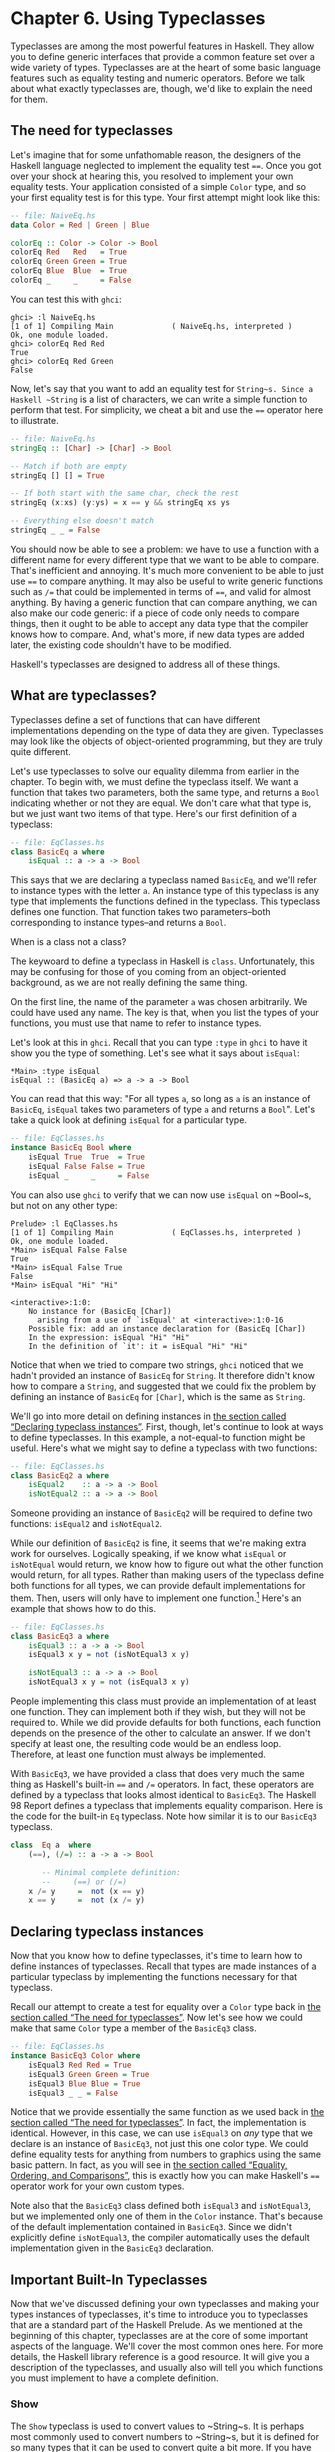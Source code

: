 * Chapter 6. Using Typeclasses

Typeclasses are among the most powerful features in Haskell.
They allow you to define generic interfaces that provide a common
feature set over a wide variety of types. Typeclasses are at the heart
of some basic language features such as equality testing and numeric
operators. Before we talk about what exactly typeclasses are, though,
we'd like to explain the need for them.

** The need for typeclasses

Let's imagine that for some unfathomable reason, the designers
of the Haskell language neglected to implement the equality test ~==~.
Once you got over your shock at hearing this, you resolved to implement
your own equality tests. Your application consisted of a simple ~Color~
type, and so your first equality test is for this type. Your first
attempt might look like this:

#+BEGIN_SRC haskell
-- file: NaiveEq.hs
data Color = Red | Green | Blue

colorEq :: Color -> Color -> Bool
colorEq Red   Red   = True
colorEq Green Green = True
colorEq Blue  Blue  = True
colorEq _     _     = False
#+END_SRC

You can test this with ~ghci~:

#+BEGIN_SRC screen
ghci> :l NaiveEq.hs
[1 of 1] Compiling Main             ( NaiveEq.hs, interpreted )
Ok, one module loaded.
ghci> colorEq Red Red
True
ghci> colorEq Red Green
False
#+END_SRC

Now, let's say that you want to add an equality test for
~String~s. Since a Haskell ~String~ is a list of characters, we can
write a simple function to perform that test. For simplicity, we cheat a
bit and use the ~==~ operator here to illustrate.

#+BEGIN_SRC haskell
-- file: NaiveEq.hs
stringEq :: [Char] -> [Char] -> Bool

-- Match if both are empty
stringEq [] [] = True

-- If both start with the same char, check the rest
stringEq (x:xs) (y:ys) = x == y && stringEq xs ys

-- Everything else doesn't match
stringEq _ _ = False
#+END_SRC

You should now be able to see a problem: we have to use a
function with a different name for every different type that we want to
be able to compare. That's inefficient and annoying. It's much more
convenient to be able to just use ~==~ to compare anything. It may also
be useful to write generic functions such as ~/=~ that could be
implemented in terms of ~==~, and valid for almost anything. By having a
generic function that can compare anything, we can also make our code
generic: if a piece of code only needs to compare things, then it ought
to be able to accept any data type that the compiler knows how to
compare. And, what's more, if new data types are added later, the
existing code shouldn't have to be modified.

Haskell's typeclasses are designed to address all of these things.

** What are typeclasses?

Typeclasses define a set of functions that can have different
implementations depending on the type of data they are given.
Typeclasses may look like the objects of object-oriented programming,
but they are truly quite different.

Let's use typeclasses to solve our equality dilemma from
earlier in the chapter. To begin with, we must define the typeclass
itself. We want a function that takes two parameters, both the same
type, and returns a ~Bool~ indicating whether or not they are equal. We
don't care what that type is, but we just want two items of that type.
Here's our first definition of a typeclass:

#+BEGIN_SRC haskell
-- file: EqClasses.hs
class BasicEq a where
    isEqual :: a -> a -> Bool
#+END_SRC

This says that we are declaring a typeclass named ~BasicEq~,
and we'll refer to instance types with the letter ~a~. An instance type
of this typeclass is any type that implements the functions defined in
the typeclass. This typeclass defines one function. That function takes
two parameters–both corresponding to instance types–and returns a
~Bool~.

#+BEGIN_NOTE
When is a class not a class?

The keywoard to define a typeclass in Haskell is ~class~.
Unfortunately, this may be confusing for those of you coming from an
object-oriented background, as we are not really defining the same
thing.
#+END_NOTE

On the first line, the name of the parameter ~a~ was chosen
arbitrarily. We could have used any name. The key is that, when you list
the types of your functions, you must use that name to refer to instance
types.

Let's look at this in ~ghci~. Recall that you can type ~:type~
in ~ghci~ to have it show you the type of something. Let's see what it
says about ~isEqual~:

#+BEGIN_SRC screen
*Main> :type isEqual
isEqual :: (BasicEq a) => a -> a -> Bool
#+END_SRC

You can read that this way: "For all types ~a~, so long as ~a~
is an instance of ~BasicEq~, ~isEqual~ takes two parameters of type ~a~
and returns a ~Bool~". Let's take a quick look at defining ~isEqual~ for
a particular type.

#+BEGIN_SRC haskell
-- file: EqClasses.hs
instance BasicEq Bool where
    isEqual True  True  = True
    isEqual False False = True
    isEqual _     _     = False
#+END_SRC

You can also use ~ghci~ to verify that we can now use ~isEqual~
on ~Bool~s, but not on any other type:

#+BEGIN_SRC screen
Prelude> :l EqClasses.hs
[1 of 1] Compiling Main             ( EqClasses.hs, interpreted )
Ok, one module loaded.
*Main> isEqual False False
True
*Main> isEqual False True
False
*Main> isEqual "Hi" "Hi"

<interactive>:1:0:
    No instance for (BasicEq [Char])
      arising from a use of `isEqual' at <interactive>:1:0-16
    Possible fix: add an instance declaration for (BasicEq [Char])
    In the expression: isEqual "Hi" "Hi"
    In the definition of `it': it = isEqual "Hi" "Hi"
#+END_SRC

Notice that when we tried to compare two strings, ~ghci~
noticed that we hadn't provided an instance of ~BasicEq~ for ~String~.
It therefore didn't know how to compare a ~String~, and suggested that
we could fix the problem by defining an instance of ~BasicEq~ for
~[Char]~, which is the same as ~String~.

We'll go into more detail on defining instances in
[[file:using-typeclasses.html#typeclasses.instances][the section called
“Declaring typeclass instances”]]. First, though, let's continue to look
at ways to define typeclasses. In this example, a not-equal-to function
might be useful. Here's what we might say to define a typeclass with two
functions:

#+BEGIN_SRC haskell
-- file: EqClasses.hs
class BasicEq2 a where
    isEqual2    :: a -> a -> Bool
    isNotEqual2 :: a -> a -> Bool
#+END_SRC

Someone providing an instance of ~BasicEq2~ will be required to
define two functions: ~isEqual2~ and ~isNotEqual2~.

While our definition of ~BasicEq2~ is fine, it seems that we're
making extra work for ourselves. Logically speaking, if we know what
~isEqual~ or ~isNotEqual~ would return, we know how to figure out what
the other function would return, for all types. Rather than making users
of the typeclass define both functions for all types, we can provide
default implementations for them. Then, users will only have to
implement one function.[fn:1] Here's an example that shows how to do this.

#+BEGIN_SRC haskell
-- file: EqClasses.hs
class BasicEq3 a where
    isEqual3 :: a -> a -> Bool
    isEqual3 x y = not (isNotEqual3 x y)

    isNotEqual3 :: a -> a -> Bool
    isNotEqual3 x y = not (isEqual3 x y)
#+END_SRC

People implementing this class must provide an implementation
of at least one function. They can implement both if they wish, but they
will not be required to. While we did provide defaults for both
functions, each function depends on the presence of the other to
calculate an answer. If we don't specify at least one, the resulting
code would be an endless loop. Therefore, at least one function must
always be implemented.

With ~BasicEq3~, we have provided a class that does very much
the same thing as Haskell's built-in ~==~ and ~/=~ operators. In fact,
these operators are defined by a typeclass that looks almost identical
to ~BasicEq3~. The Haskell 98 Report defines a typeclass that implements
equality comparison. Here is the code for the built-in ~Eq~ typeclass.
Note how similar it is to our ~BasicEq3~ typeclass.

#+BEGIN_SRC haskell
class  Eq a  where
    (==), (/=) :: a -> a -> Bool

       -- Minimal complete definition:
       --     (==) or (/=)
    x /= y     =  not (x == y)
    x == y     =  not (x /= y)
#+END_SRC

** Declaring typeclass instances

Now that you know how to define typeclasses, it's time to learn
how to define instances of typeclasses. Recall that types are made
instances of a particular typeclass by implementing the functions
necessary for that typeclass.

Recall our attempt to create a test for equality over a ~Color~
type back in [[file:using-typeclasses.html#typeclasses.need][the section
called “The need for typeclasses”]]. Now let's see how we could make
that same ~Color~ type a member of the ~BasicEq3~ class.

#+BEGIN_SRC haskell
-- file: EqClasses.hs
instance BasicEq3 Color where
    isEqual3 Red Red = True
    isEqual3 Green Green = True
    isEqual3 Blue Blue = True
    isEqual3 _ _ = False
#+END_SRC

Notice that we provide essentially the same function as we used
back in [[file:using-typeclasses.html#typeclasses.need][the section
called “The need for typeclasses”]]. In fact, the implementation is
identical. However, in this case, we can use ~isEqual3~ on /any/ type
that we declare is an instance of ~BasicEq3~, not just this one color
type. We could define equality tests for anything from numbers to
graphics using the same basic pattern. In fact, as you will see in
[[file:using-typeclasses.html#typeclasses.wellknown.equality][the
section called “Equality, Ordering, and Comparisons”]], this is exactly
how you can make Haskell's ~==~ operator work for your own custom types.

Note also that the ~BasicEq3~ class defined both ~isEqual3~ and
~isNotEqual3~, but we implemented only one of them in the ~Color~
instance. That's because of the default implementation contained in
~BasicEq3~. Since we didn't explicitly define ~isNotEqual3~, the
compiler automatically uses the default implementation given in the
~BasicEq3~ declaration.

** Important Built-In Typeclasses

Now that we've discussed defining your own typeclasses and
making your types instances of typeclasses, it's time to introduce you
to typeclasses that are a standard part of the Haskell Prelude. As we
mentioned at the beginning of this chapter, typeclasses are at the core
of some important aspects of the language. We'll cover the most common
ones here. For more details, the Haskell library reference is a good
resource. It will give you a description of the typeclasses, and usually
also will tell you which functions you must implement to have a complete
definition.

*** Show

The ~Show~ typeclass is used to convert values to ~String~s. It
is perhaps most commonly used to convert numbers to ~String~s, but it is
defined for so many types that it can be used to convert quite a bit
more. If you have defined your own types, making them instances of
~Show~ will make it easy to display them in ~ghci~ or print them out in
programs.

The most important function of ~Show~ is ~show~. It takes one
argument: the data to convert. It returns a ~String~ representing that
data. ~ghci~ reports the type of ~show~ like this:


#+BEGIN_SRC screen
ghci> :type show
show :: (Show a) => a -> String
#+END_SRC

Let's look at some examples of converting values to strings:

#+BEGIN_SRC screen
ghci> show 1
"1"
ghci> show [1, 2, 3]
"[1,2,3]"
ghci> show (1, 2)
"(1,2)"
#+END_SRC

Remember that ~ghci~ displays results as they would be entered
into a Haskell program. So the expression ~show 1~ returns a
single-character string containing the digit ~1~. That is, the quotes
are not part of the string itself. We can make that clear by using
~putStrLn~:

#+BEGIN_SRC screen
ghci> putStrLn (show 1)
1
ghci> putStrLn (show [1,2,3])
[1,2,3]
#+END_SRC

You can also use ~show~ on ~String~s:

#+BEGIN_SRC screen
ghci> show "Hello!"
"\"Hello!\""
ghci> putStrLn (show "Hello!")
"Hello!"
ghci> show ['H', 'i']
"\"Hi\""
ghci> putStrLn (show "Hi")
"Hi"
ghci> show "Hi, \"Jane\""
"\"Hi, \\\"Jane\\\"\""
ghci> putStrLn (show "Hi, \"Jane\"")
"Hi, \"Jane\""
#+END_SRC

Running ~show~ on ~String~s can be confusing. Since ~show~
generates a result that is suitable for a Haskell literal, ~show~ adds
quotes and escaping suitable for inclusion in a Haskell program. ~ghci~
also uses ~show~ to display results, so quotes and escaping get added
twice. Using ~putStrLn~ can help make this difference clear.

You can define a ~Show~ instance for your own types easily.
Here's an example:

#+BEGIN_SRC haskell
-- file: EqClasses.hs
instance Show Color where
    show Red   = "Red"
    show Green = "Green"
    show Blue  = "Blue"
#+END_SRC

This example defines an instance of ~Show~ for our type ~Color~
(see [[file:using-typeclasses.html#typeclasses.need][the section called
“The need for typeclasses”]]). The implementation is simple: we define a
function ~show~ and that's all that's needed.

#+BEGIN_NOTE
The Show typeclass

~Show~ is usually used to define a ~String~ representation for
data that is useful for a machine to parse back with ~Read~. Haskell
programmers generally write custom functions to format data in pretty
ways for displaying to end users, if this representation would be
different than expected via ~Show~.
#+END_NOTE

*** Read

The ~Read~ typeclass is essentially the opposite of ~Show~: it
defines functions that will take a ~String~, parse it, and return data
in any type that is a member of ~Read~. The most useful function in
~Read~ is ~read~. You can ask ~ghci~ for its type like this:

#+BEGIN_SRC screen
ghci> :type read
read :: (Read a) => String -> a
#+END_SRC

Here's an example illustrating the use of ~read~ and ~show~:

#+BEGIN_SRC haskell
-- file: Read.hs
main = do
    putStrLn "Please enter a Double:"
    inpStr <- getLine
    let inpDouble = (read inpStr) :: Double
    putStrLn ("Twice " ++ show inpDouble ++ " is " ++ show (inpDouble * 2))
#+END_SRC

This is a simple example of ~read~ and ~show~ together. Notice
that we gave an explicit type of ~Double~ when processing the ~read~.
That's because ~read~ returns a value of type ~Read a => a~ and ~show~
expects a value of type ~Show a => a~. There are many types that have
instances defined for both ~Read~ and ~Show~. Without knowing a specific
type, the compiler must guess from these many types which one is needed.
In situations like this, it may often choose ~Integer~. If we wanted to
accept floating-point input, this wouldn't work, so we provided an
explicit type.

#+BEGIN_TIP
A note about defaulting

In most cases, if the explicit ~Double~ type annotation were
omitted, the compiler would refuse to guess a common type and simply
give an error. The fact that it could default to ~Integer~ here is a
special case arising from the fact that the literal ~2~ is treated as an
~Integer~ unless a different type of expected for it.
#+END_TIP

You can see the same effect at work if you try to use ~read~ on
the ~ghci~ command line. ~ghci~ internally uses ~show~ to display
results, meaning that you can hit this ambiguous typing problem there as
well. You'll need to explicitly give types for your ~read~ results in
~ghci~ as shown here:

#+BEGIN_SRC screen
ghci> read "5"

<interactive>:1:0:
    Ambiguous type variable `a' in the constraint:
      `Read a' arising from a use of `read' at <interactive>:1:0-7
    Probable fix: add a type signature that fixes these type variable(s)
ghci> :type (read "5")
(read "5") :: (Read a) => a
ghci> (read "5") :: Integer
5
ghci> (read "5") :: Double
5.0
#+END_SRC

Recall the type of ~read~: ~(Read a) => String -> a~. The ~a~
here is the type of each instance of ~Read~. Which particular parsing
function is called depends upon the type that is expected from the
return value of ~read~. Let's see how that works:

#+BEGIN_SRC screen
ghci> (read "5.0") :: Double
5.0
ghci> (read "5.0") :: Integer
*** Exception: Prelude.read: no parse
#+END_SRC

Notice the error when trying to parse ~5.0~ as an ~Integer~.
The interpreter selected a different instance of ~Read~ when the return
value was expected to be ~Integer~ than it did when a ~Double~ was
expected. The ~Integer~ parser doesn't accept decimal points, and caused
an exception to be raised.

The ~Read~ class provides for some fairly complicated parsers.
You can define a simple parser by providing an implementation for the
~readsPrec~ function. Your implementation can return a list containing
exactly one tuple on a successful parse, or an empty list on an
unsuccessful parse. Here's an example implementation:

#+BEGIN_SRC haskell
-- file: EqClasses.hs
instance Read Color where
    -- readsPrec is the main function for parsing input
    readsPrec _ value = 
        -- We pass tryParse a list of pairs. Each pair has a string
        -- and the desired return value. tryParse will try to match
        -- the input to one of these strings.
        tryParse [("Red", Red), ("Green", Green), ("Blue", Blue)]
        where tryParse [] = [] -- If there is nothing left to try, fail
              tryParse ((attempt, result):xs) =
                  -- Compare the start of the string to be parsed to the
                  -- text we are looking for.
                  if (take (length attempt) value) == attempt
                      -- If we have a match, return the result and the
                      -- remaining input
                      then [(result, drop (length attempt) value)]
                      -- If we don't have a match, try the next pair
                      -- in the list of attempts.
                      else tryParse xs
#+END_SRC

This example handles the known cases for the three colors. It
returns an empty list (resulting in a "no parse" message) for others.
The function is supposed to return the part of the input that was not
parsed, so that the system can integrate the parsing of different types
together. Here's an example of using this new instance of ~Read~:

#+BEGIN_SRC screen
ghci> (read "Red")::Color
Red
ghci> (read "Green")::Color
Green
ghci> (read "Blue")::Color
Blue
ghci> (read "[Red]")::[Color]
[Red]
ghci> (read "[Red,Red,Blue]")::[Color]
[Red,Red,Blue]
ghci> (read "[Red, Red, Blue]")::[Color]
*** Exception: Prelude.read: no parse
#+END_SRC

Notice the error on the final attempt. That's because our
parser is not smart enough to handle leading spaces yet. If we modified
it to accept leading spaces, that attempt would work. You could rectify
this by modifying your ~Read~ instance to discard any leading spaces,
which is common practice in Haskell programs.

#+BEGIN_TIP
Read is not widely used

While it is possible to build sophisticated parsers using the
~Read~ typeclass, many people find it easier to do so using Parsec, and
rely on ~Read~ only for simpler tasks. Parsec is covered in detail in
[[file:using-parsec.html][Chapter 16, /Using Parsec/]].
#+END_TIP

*** Serialization with Read and Show

You may often have a data structure in memory that you need to
store on disk for later retrieval or to send across the network. The
process of converting data in memory to a flat series of bits for
storage is called /serialization/.

It turns out that ~read~ and ~show~ make excellent tools for
serialization. ~show~ produces output that is both human-readable and
machine-readable. Most ~show~ output is also syntactically-valid
Haskell, though it is up to people that write ~Show~ instances to make
it so.

#+BEGIN_TIP
Parsing large strings

String handling in Haskell is normally lazy, so ~read~ and
~show~ can be used on quite large data structures without incident. The
built-in ~read~ and ~show~ instances in Haskell are efficient and
implemented in pure Haskell. For information on how to handle parsing
exceptions, refer to [[file:error-handling.html][Chapter 19, /Error
handling/]].
#+END_TIP

Let's try it out in ~ghci~:

#+BEGIN_SRC screen
ghci> let d1 = [Just 5, Nothing, Nothing, Just 8, Just 9] :: [Maybe Int]
ghci> putStrLn (show d1)
[Just 5,Nothing,Nothing,Just 8,Just 9]
ghci> writeFile "test" (show d1)
#+END_SRC

First, we assign ~d1~ to be a list. Next, we print out the
result of ~show d1~ so we can see what it generates. Then, we write the
result of ~show d1~ to a file named ~test~.

Let's try reading it back. /FIXME: xref to explanation of
variable binding in ghci/

#+BEGIN_SRC screen
ghci> input <- readFile "test"
"[Just 5,Nothing,Nothing,Just 8,Just 9]"
ghci> let d2 = read input

<interactive>:1:9:
    Ambiguous type variable `a' in the constraint:
      `Read a' arising from a use of `read' at <interactive>:1:9-18
    Probable fix: add a type signature that fixes these type variable(s)
ghci> let d2 = (read input)::[Maybe Int]
ghci> print d1
[Just 5,Nothing,Nothing,Just 8,Just 9]
ghci> print d2
[Just 5,Nothing,Nothing,Just 8,Just 9]
ghci> d1 == d2
True
#+END_SRC

First, we ask Haskell to read the file
back.[fn:2] Then, we try to assign the result of
~read input~ to ~d2~. That generates an error. The reason is that the
interpreter doesn't know what type ~d2~ is meant to be, so it doesn't
know how to parse the input. If we give it an explicit type, it works,
and we can verify that the two sets of data are equal.

Since so many different types are instances of ~Read~ and
~Show~ by default (and others can be made instances easily; see
[[file:using-typeclasses.html#typeclasses.auto.derivation][the section
called “Automatic Derivation”]]), you can use it for some really complex
data structures. Here are a few examples of slightly more complex data
structures:

#+BEGIN_SRC screen
ghci> putStrLn $ show [("hi", 1), ("there", 3)]
[("hi",1),("there",3)]
ghci> putStrLn $ show [[1, 2, 3], [], [4, 0, 1], [], [503]]
[[1,2,3],[],[4,0,1],[],[503]]
ghci> putStrLn $ show [Left 5, Right "three", Left 0, Right "nine"]
[Left 5,Right "three",Left 0,Right "nine"]
ghci> putStrLn $ show [Left 0, Right [1, 2, 3], Left 5, Right []]
[Left 0,Right [1,2,3],Left 5,Right []]
#+END_SRC

*** Numeric Types

Haskell has a powerful set of numeric types. You can use
everything from fast 32-bit or 64-bit integers to arbitrary-precision
rational numbers. You probably know that operators such as ~+~ can work
with just about all of these. This feature is implemented using
typeclasses. As a side benefit, it allows you to define your own numeric
types and make them first-class citizens in Haskell.

Let's begin our discussion of the typeclasses surrounding
numeric types with an examination of the types themselves.
[[file:using-typeclasses.html#numerictypes.summary][Table 6.1, “Selected
Numeric Types”]] describes the most commonly-used numeric types in
Haskell. Note that there are also many more numeric types available for
specific purposes such as interfacing to C.

#+CAPTION: Table 6.1. Selected Numeric Types
| Type       | Description                                                                                 |
|------------+---------------------------------------------------------------------------------------------|
| ~Double~   | Double-precision floating point. A common choice for floating-point data.                   |
| ~Float~    | Single-precision floating point. Often used when interfacing with C.                        |
| ~Int~      | Fixed-precision signed integer; minimum range [-2²⁹..2²⁹⁻¹]. Commonly used.                 |
| ~Int8~     | 8-bit signed integer                                                                        |
| ~Int16~    | 16-bit signed integer                                                                       |
| ~Int32~    | 32-bit signed integer                                                                       |
| ~Int64~    | 64-bit signed integer                                                                       |
| ~Integer~  | Arbitrary-precision signed integer; range limited only by machine resources. Commonly used. |
| ~Rational~ | Arbitrary-precision rational numbers. Stored as a ratio of two ~Integer~s.                  |
| ~Word~     | Fixed-precision unsigned integer; storage size same as ~Int~                                |
| ~Word8~    | 8-bit unsigned integer                                                                      |
| ~Word16~   | 16-bit unsigned integer                                                                     |
| ~Word32~   | 32-bit unsigned integer                                                                     |
| ~Word64~   | 64-bit unsigned integer                                                                     |

These are quite a few different numeric types. There are some
operations, such as addition, that work with all of them. There are
others, such as ~asin~, that only apply to floating-point types.
[[file:using-typeclasses.html#numerictypes.funcs][Table 6.2, “Selected
Numeric Functions and Constants”]] summarizes the different functions
that operate on numeric types, and
[[file:using-typeclasses.html#numerictypes.typeclasses][Table 6.3,
“Typeclass Instances for Numeric Types”]] matches the types with their
respective typeclasses. As you read that table, keep in mind that
Haskell operators are just functions: you can say either ~(+) 2 3~ or
~2 + 3~ with the same result. By convention, when referring to an
operator as a function, it is written in parenthesis as seen in this
table.

#+CAPTION: Table 6.2. Selected Numeric Functions and Constants
| Item             | Type                                        | Module       | Description                                                                            |
|--------------------+-------------------------------------------------------------+----------------+----------------------------------------------------------------------------------------|
| ~(+)~            | ~Num a ~> a -> a -> a~                      | ~Prelude~    | Addition                                                                               |
| ~(-)~            | ~Num a ~> a -> a -> a~                      | ~Prelude~    | Subtraction                                                                            |
| ~(*)~            | ~Num a ~> a -> a -> a~                      | ~Prelude~    | Multiplication                                                                         |
| ~(/)~            | ~Fractional a ~> a -> a -> a~               | ~Prelude~    | Fractional division                                                                    |
| ~(**)~           | ~Floating a ~> a -> a -> a~                 | ~Prelude~    | Raise to the power of                                                                  |
| ~(^)~            | ~(Num a, Integral b) ~> a -> b -> a~        | ~Prelude~    | Raise a number to a non-negative, integral power                                       |
| ~(^^)~           | ~(Fractional a, Integral b) ~> a -> b -> a~ | ~Prelude~    | Raise a fractional number to any integral power                                        |
| ~(%)~            | ~Integral a ~> a -> a -> Ratio a~           | ~Data.Ratio~ | Ratio composition                                                                      |
| ~(.&.)~          | ~Bits a ~> a -> a -> a~                     | ~Data.Bits~  | Bitwise and                                                                            |
| ~(.|.)~          | ~Bits a ~> a -> a -> a~                     | ~Data.Bits~  | Bitwise or                                                                             |
| ~abs~            | ~Num a ~> a -> a~                           | ~Prelude~    | Absolute value                                                                         |
| ~approxRational~ | ~RealFrac a ~> a -> a -> Rational~          | ~Data.Ratio~ | Approximate rational composition based on fractional numerators and denominators       |
| ~cos~            | ~Floating a ~> a -> a~                      | ~Prelude~    | Cosine. Also provided are ~acos~, ~cosh~, and ~acosh~, with the same type.             |
| ~div~            | ~Integral a ~> a -> a -> a~                 | ~Prelude~    | Integer division always truncated down; see also ~quot~                                |
| ~fromInteger~    | ~Num a ~> Integer -> a~                     | ~Prelude~    | Conversion from an ~Integer~ to any numeric type                                       |
| ~fromIntegral~   | ~(Integral a, Num b) ~> a -> b~             | ~Prelude~    | More general conversion from any ~Integral~ to any numeric type                        |
| ~fromRational~   | ~Fractional a ~> Rational -> a~             | ~Prelude~    | Conversion from a ~Rational~. May be lossy.                                            |
| ~log~            | ~Floating a ~> a -> a~                      | ~Prelude~    | Natural logarithm                                                                      |
| ~logBase~        | ~Floating a ~> a -> a -> a~                 | ~Prelude~    | Log with explicit base                                                                 |
| ~maxBound~       | ~Bounded a ~> a~                            | ~Prelude~    | The maximum value of a bounded type                                                    |
| ~minBound~       | ~Bounded a ~> a~                            | ~Prelude~    | The minimum value of a bounded type                                                    |
| ~mod~            | ~Integral a ~> a -> a -> a~                 | ~Prelude~    | Integer modulus                                                                        |
| ~pi~             | ~Floating a ~> a~                           | ~Prelude~    | Mathematical constant pi                                                               |
| ~quot~           | ~Integral a ~> a -> a -> a~                 | ~Prelude~    | Integer division; fractional part of quotient truncated towards zero                   |
| ~recip~          | ~Fractional a ~> a -> a~                    | ~Prelude~    | Reciprocal                                                                             |
| ~rem~            | ~Integral a ~> a -> a -> a~                 | ~Prelude~    | Remainder of integer division                                                          |
| ~round~          | ~(RealFrac a, Integral b) ~> a -> b~        | ~Prelude~    | Rounds to nearest integer                                                              |
| ~shift~          | ~Bits a ~> a -> Int -> a~                   | ~Bits~       | Shift left by the specified number of bits, which may be negative for a right shift.   |
| ~sin~            | ~Floating a ~> a -> a~                      | ~Prelude~    | Sine. Also provided are ~asin~, ~sinh~, and ~asinh~, with the same type.               |
| ~sqrt~           | ~Floating a ~> a -> a~                      | ~Prelude~    | Square root                                                                            |
| ~tan~            | ~Floating a ~> a -> a~                      | ~Prelude~    | Tangent. Also provided are ~atan~, ~tanh~, and ~atanh~, with the same type.            |
| ~toInteger~      | ~Integral a ~> a -> Integer~                | ~Prelude~    | Convert any ~Integral~ to an ~Integer~                                                 |
| ~toRational~     | ~Real a ~> a -> Rational~                   | ~Prelude~    | Convert losslessly to ~Rational~                                                       |
| ~truncate~       | ~(RealFrac a, Integral b) ~> a -> b~        | ~Prelude~    | Truncates number towards zero                                                          |
| ~xor~            | ~Bits a ~> a -> a -> a~                     | ~Data.Bits~  | Bitwise exclusive or                                                                   |

#+CAPTION: Table 6.3. Typeclass Instances for Numeric Types
| Type                      | ~Bits~ | ~Bounded~ | ~Floating~ | ~Fractional~ | ~Integral~ | ~Num~ | ~Real~ | ~RealFrac~ |
|---------------------------+--------+-----------+------------+--------------+------------+-------+--------+------------|
| ~Double~                  |        |           | X          | X            |            | X     | X      | X          |
| ~Float~                   |        |           | X          | X            |            | X     | X      | X          |
| ~Int~                     | X      | X         |            |              | X          | X     | X      |            |
| ~Int16~                   | X      | X         |            |              | X          | X     | X      |            |
| ~Int32~                   | X      | X         |            |              | X          | X     | X      |            |
| ~Int64~                   | X      | X         |            |              | X          | X     | X      |            |
| ~Integer~                 | X      |           |            |              | X          | X     | X      |            |
| ~Rational~ or any ~Ratio~ |        |           |            | X            |            | X     | X      | X          |
| ~Word~                    | X      | X         |            |              | X          | X     | X      |            |
| ~Word16~                  | X      | X         |            |              | X          | X     | X      |            |
| ~Word32~                  | X      | X         |            |              | X          | X     | X      |            |
| ~Word64~                  | X      | X         |            |              | X          | X     | X      |            |

Converting between numeric types is another common need.
[[file:using-typeclasses.html#numerictypes.funcs][Table 6.2, “Selected
Numeric Functions and Constants”]] listed many functions that can be
used for conversion. However, it is not always obvious how to apply them
to convert between two arbitrary types. To help you out,
[[file:using-typeclasses.html#numerictypes.conversion][Table 6.4,
“Conversion Between Numeric Types”]] provides information on converting
between different types.

#+CAPTION: Table 6.4. Conversion Between Numeric Types*
|                   | Destination Type                                                                   |
| Source Type       |------------------------------------------------------------------------------------|
|                   | ~Double~, ~Float~           | ~Int~, ~Word~    | ~Integer~        | ~Rational~     |
|-------------------+-----------------------------+----------------+----------------+--------------------|
| ~Double~, ~Float~ | ~fromRational . toRational~ | ~truncate~[fn:3] | ~truncate~[fn:3] | ~toRational~   |
| ~Int~, ~Word~     | ~fromIntegral~              | ~fromIntegral~   | ~fromIntegral~   | ~fromIntegral~ |
| ~Integer~         | ~fromIntegral~              | ~fromIntegral~   | N/A              | ~fromIntegral~ |
| ~Rational~        | ~fromRational~              | ~truncate~[fn:3] | ~truncate~[fn:3] | N/A            |

For an extended example demonstrating the use of these numeric
typeclasses, see [[file:data-structures.html#data.num][the section
called “Extended example: Numeric Types”]].

*** Equality, Ordering, and Comparisons

We've already talked about the arithmetic operators such as ~+~
that can be used for all sorts of different numbers. But there are some
even more widely-applied operators in Haskell. The most obvious, of
course, are the equality tests: ~==~ and ~/=~. These operators are
defined in the ~Eq~ class.

There are also comparison operators such as ~>=~ and ~<=~.
These are declared by the ~Ord~ typeclass. These are in a separate
typeclass because there are some types, such as ~Handle~, where an
equality test makes sense, but there is no way to express a particular
ordering. Anything that is an instance of ~Ord~ can be sorted by
~Data.List.sort~.

Almost all Haskell types are instances of ~Eq~, and nearly as
many are instances of ~Ord~.

#+BEGIN_TIP
Tip

Sometimes, the ordering in ~Ord~ is arbitrary. For instance, for
~Maybe~, ~Nothing~ sorts before ~Just x~, but this was a
somewhat arbitrary decision.
#+END_TIP

** Automatic Derivation

For many simple data types, the Haskell compiler can
automatically derive instances of =Read=, =Show=, =Bounded=, =Enum=,
=Eq=, and =Ord= for us. This saves us the effort of having to manually
write code to compare or display our own types.

#+BEGIN_SRC haskell
-- file: ColorDerived.hs
data Color = Red | Green | Blue
     deriving (Read, Show, Eq, Ord)
#+END_SRC

#+BEGIN_NOTE
Which types can be automatically derived?

The Haskell standard requires compilers to be able to
automatically derive instances of these specific typeclasses. This
automation is not available for other typeclasses.
#+END_NOTE

Let's take a look at how these derived instances work for us:

#+BEGIN_SRC screen
ghci> show Red
"Red"
ghci> (read "Red")::Color
Red
ghci> (read "[Red,Red,Blue]")::[Color]
[Red,Red,Blue]
ghci> (read "[Red, Red, Blue]")::[Color]
[Red,Red,Blue]
ghci> Red == Red
True
ghci> Red == Blue
False
ghci> Data.List.sort [Blue,Green,Blue,Red]
[Red,Green,Blue,Blue]
ghci> Red < Blue
True
#+END_SRC

Notice that the sort order for ~Color~ was based on the order
that the constructors were defined.

Automatic derivation is not always possible. For instance, if
you defined a type ~data MyType ~ MyType (Int -> Bool)~, the
compiler will not be able to derive an instance of ~Show~ because it
doesn't know how to render a function. We will get a compilation error
in such a situation.

When we automatically derive an instance of some typeclass, the
types that we refer to in our ~data~ declaration must also be instances
of that typeclass (manually or automatically).

#+BEGIN_SRC haskell
-- file: AutomaticDerivation.hs
data CannotShow = CannotShow
                deriving (Show)

-- will not compile, since CannotShow is not an instance of Show
data CannotDeriveShow = CannotDeriveShow CannotShow
                        deriving (Show)

data OK = OK

instance Show OK where
    show _ = "OK"

data ThisWorks = ThisWorks OK
                 deriving (Show)
#+END_SRC

** Typeclasses at work: making JSON easier to use

The ~JValue~ type that we introduced in
[[file:writing-a-library-working-with-json-data.html#library.jvalue][the
section called “Representing JSON data in Haskell”]] is not especially
easy to work with. Here is a truncated and tidied snippet of some real
JSON data, produced by a well known search engine.

#+BEGIN_SRC haskell
{
  "query": "awkward squad haskell",
  "estimatedCount": 3920,
  "moreResults": true,
  "results":
  [{
    "title": "Simon Peyton Jones: papers",
    "snippet": "Tackling the awkward squad: monadic input/output ...",
    "url": "http://research.microsoft.com/~simonpj/papers/marktoberdorf/",
   },
   {
    "title": "Haskell for C Programmers | Lambda the Ultimate",
    "snippet": "... the best job of all the tutorials I've read ...",
    "url": "http://lambda-the-ultimate.org/node/724",
   }]
}
#+END_SRC

And here's a further slimmed down fragment of that data,
represented in Haskell.

#+BEGIN_SRC haskell
-- file: SimpleResult.hs
import SimpleJSON

result :: JValue
result = JObject [
  ("query", JString "awkward squad haskell"),
  ("estimatedCount", JNumber 3920),
  ("moreResults", JBool True),
  ("results", JArray [
     JObject [
      ("title", JString "Simon Peyton Jones: papers"),
      ("snippet", JString "Tackling the awkward ..."),
      ("url", JString "http://.../marktoberdorf/")
     ]])
  ]
#+END_SRC

Because Haskell doesn't natively support lists that contain
types of different value, we can't directly represent a JSON object that
contains values of different types. Instead, we must wrap each value
with a ~JValue~ constructor. This limits our flexibility: if we want to
change the number ~3920~ to a string ~"3,920"~, we must change the
constructor that we use to wrap it from ~JNumber~ to ~JString~.

Haskell's typeclasses offer a tempting solution to this problem.

#+BEGIN_SRC haskell
-- file: JSONClass.hs
type JSONError = String

class JSON a where
    toJValue :: a -> JValue
    fromJValue :: JValue -> Either JSONError a

instance JSON JValue where
    toJValue = id
    fromJValue = Right
#+END_SRC

Now, instead of applying a constructor like ~JNumber~ to a value
to wrap it, we apply the ~toJValue~ function. If we change a value's
type, the compiler will choose a suitable implementation of ~toJValue~ to
use with it.

We also provide a ~fromJValue~ function, which attempts to
convert a ~JValue~ into a value of our desired type.

*** More helpful errors

The return type of our ~fromJValue~ function uses the ~Either~
type. Like ~Maybe~, this type is predefined for us, and we'll often use it
to represent a computation that could fail.

While ~Maybe~ is useful for this purpose, it gives us no
information if a failure occurs: we literally have ~Nothing~. The ~Either~
type has a similar structure, but instead of ~Nothing~, the “something
bad happened” constructor is named ~Left~, and it takes a parameter.

#+BEGIN_SRC haskell
-- file: DataEither.hs
data Maybe a = Nothing
             | Just a
               deriving (Eq, Ord, Read, Show)

data Either a b = Left a
                | Right b
                  deriving (Eq, Ord, Read, Show)
#+END_SRC

Quite often, the type we use for the ~a~ parameter value is
String, so we can provide a useful description if something goes wrong.
To see how we use the ~Either~ type in practice, let's look at a simple
instance of our typeclass.

#+BEGIN_SRC haskell
-- file: JSONClass.hs
instance JSON Bool where
    toJValue = JBool
    fromJValue (JBool b) = Right b
    fromJValue _ = Left "not a JSON boolean"
#+END_SRC

*** Making an instance with a type synonym

The Haskell 98 standard does not allow us to write an instance
of the following form, even though it seems perfectly reasonable.

#+BEGIN_SRC haskell
-- file: JSONClass.hs
instance JSON String where
    toJValue               = JString

    fromJValue (JString s) = Right s
    fromJValue _           = Left "not a JSON string"
#+END_SRC

Recall that ~String~ is a synonym for ~[Char]~, which in turn is the
type ~[a]~ where ~Char~ is substituted for the type parameter ~a~. According
to Haskell 98's rules, we are not allowed to supply a type in place of a
type parameter when we write an instance. In other words, it would be
legal for us to write an instance for ~[a]~, but not for ~[Char]~.

While GHC follows the Haskell 98 standard by default, we can
relax this particular restriction by placing a specially formatted
comment at the top of our source file.

#+BEGIN_SRC haskell
-- file: JSONClass.hs
{-# LANGUAGE TypeSynonymInstances #-}
#+END_SRC

This comment is a directive to the compiler, called a /pragma/,
which tells it to enable a language extension. The
~TypeSynonymInstances~ language extension makes the above code legal.
We'll encounter a few other language extensions in this chapter, and a
handful more later in this book.

** Living in an open world

Haskell's typeclasses are intentionally designed to let us
create new instances of a typeclass whenever we see fit.

#+BEGIN_SRC haskell
-- file: JSONClass.hs
doubleToJValue :: (Double -> a) -> JValue -> Either JSONError a
doubleToJValue f (JNumber v) = Right (f v)
doubleToJValue _ _ = Left "not a JSON number"

instance JSON Int where
    toJValue = JNumber . realToFrac
    fromJValue = doubleToJValue round

instance JSON Integer where
    toJValue = JNumber . realToFrac
    fromJValue = doubleToJValue round

instance JSON Double where
    toJValue = JNumber
    fromJValue = doubleToJValue id
#+END_SRC

We can add new instances anywhere; they are not confined to the
module where we define a typeclass. This feature of the typeclass system
is referred to as its /open world assumption/. If we had a way to
express a notion of “the following are the only instances of this
typeclass that can exist”, we would have a /closed/ world.

We would like to be able to turn a list into what JSON calls an
array. We won't worry about implementation details just yet, so let's
use ~undefined~ as the bodies of the instance's methods.

#+BEGIN_SRC haskell
-- file: BrokenClass.hs
instance (JSON a) => JSON [a] where
    toJValue = undefined
    fromJValue = undefined
#+END_SRC

It would also be convenient if we could turn a list of
name/value pairs into a JSON object.

#+BEGIN_SRC haskell
-- file: BrokenClass.hs
instance (JSON a) => JSON [(String, a)] where
    toJValue = undefined
    fromJValue = undefined
#+END_SRC

*** When do overlapping instances cause problems?

If we put these definitions into a source file and load them
into ~ghci~, everything initially seems fine.

#+BEGIN_SRC screen
ghci> :load BrokenClass
[1 of 2] Compiling SimpleJSON       ( ../ch05/SimpleJSON.hs, interpreted )
[2 of 2] Compiling BrokenClass      ( BrokenClass.hs, interpreted )
Ok, modules loaded: SimpleJSON, BrokenClass.
#+END_SRC

However, once we try to /use/ the list-of-pairs instance, we
run into trouble.

#+BEGIN_SRC screen
ghci> toJValue [("foo","bar")]

<interactive>:1:0:
    Overlapping instances for JSON [([Char], [Char])]
      arising from a use of `toJValue' at <interactive>:1:0-23
    Matching instances:
      instance (JSON a) => JSON [a]
        -- Defined at BrokenClass.hs:(44,0)-(46,25)
      instance (JSON a) => JSON [(String, a)]
        -- Defined at BrokenClass.hs:(50,0)-(52,25)
    In the expression: toJValue [("foo", "bar")]
    In the definition of `it': it = toJValue [("foo", "bar")]
#+END_SRC

This problem of /overlapping instances/ is a consequence of
Haskell's open world assumption. Here's a simpler example that makes it
clearer what's going on.

#+BEGIN_SRC haskell
-- file: Overlap.hs
class Borked a where
    bork :: a -> String

instance Borked Int where
    bork = show

instance Borked (Int, Int) where
    bork (a, b) = bork a ++ ", " ++ bork b

instance (Borked a, Borked b) => Borked (a, b) where
    bork (a, b) = ">>" ++ bork a ++ " " ++ bork b ++ "<<"
#+END_SRC

We have two instances of the typeclass ~Borked~ for pairs: one
for a pair of ~Int~s and another for a pair of anything else that's
~Borked~.

Suppose that we want to ~bork~ a pair of Int values. To do so,
the compiler must choose an instance to use. Because these instances are
right next to each other, it may seem that it could simply choose the
more specific instance.

However, GHC is conservative by default, and insists that there
must be only one possible instance that it can use. It will thus report
an error if we try to use ~bork~.

#+BEGIN_NOTE
When do overlapping instances matter?

As we mentioned earlier, we can scatter instances of a
typeclass across several modules. GHC does not complain about the mere
existence of overlapping instances. Instead, it only complains when we
try to use a method of the affected typeclass, when it is forced to make
a decision about which instance to use.
#+END_NOTE

*** Relaxing some restrictions on typeclasses

Normally, we cannot write an instance of a typeclass for a
specialized version of a polymorphic type. The ~[Char]~ type is the
polymorphic type ~[a]~ specialized to the type ~Char~. We are thus
prohibited from declaring ~[Char]~ to be an instance of a typeclass. This
is highly inconvenient, since strings are ubiquitous in real code.

The ~TypeSynonymInstances~ language extension removes this
restriction, permitting us to write such instances.

GHC supports another useful language extension,
~OverlappingInstances~, which addresses the problem we saw with
overlapping instances. When there are multiple overlapping instances to
choose from, this extension causes the compiler to pick the most
specific one.

We frequently use this extension together with
~TypeSynonymInstances~. Here's an example.

#+BEGIN_SRC haskell
-- file: SimpleClass.hs
{-# LANGUAGE TypeSynonymInstances, OverlappingInstances #-}

import Data.List

class Foo a where
    foo :: a -> String

instance Foo a => Foo [a] where
    foo = concat . intersperse ", " . map foo

instance Foo Char where
    foo c = [c]

instance Foo String where
    foo = id
#+END_SRC

If we apply ~foo~ to a ~String~, the compiler will use the
~String~-specific implementation. Even though we have an instance of ~Foo~
for ~[a]~ and ~Char~, the instance for ~String~ is more specific, so GHC
chooses it. For other types of list, we will see the behavior specified
for ~[a]~.

With the ~OverlappingInstances~ extension enabled, GHC will
still reject code if it finds more than one equally specific instance.

#+BEGIN_NOTE
When to use the OverlappingInstances extension

Here's an important point: GHC treats ~OverlappingInstances~ as
affecting the declaration of an instance, /not/ a location where we use
the instance. In other words, when we define an instance that we wish to
allow to overlap with another instance, we must enable the extension for
the module that contains the definition. When it compiles the module,
GHC will record that instance as “can be overlapped with other
instances”.

Once we import this module and use the instance, we /won't/
need to enable ~OverlappingInstances~ in the importing module: GHC will
already know that the instance was marked as “okay to overlap” when it
was defined.

This behaviour is useful when we are writing a library: we can
choose to create overlappable instances, but users of our library do not
need to enable any special language extensions.
#+END_NOTE

*** How does show work for strings?

The ~OverlappingInstances~ and ~TypeSynonymInstances~ language
extensions are specific to GHC, and by definition were not present in
Haskell 98. However, the familiar Show typeclass from Haskell 98 somehow
renders a list of ~Char~ differently from a list of ~Int~. It achieves this
via a clever, but simple, trick.

The Show class defines both a ~show~ method, which renders one
value, and a ~showList~ method, which renders a list of values. The
default implementation of ~showList~ renders a list using square
brackets and commas.

The instance of ~Show~ for ~[a]~ is implemented using ~showList~.
The instance of ~Show~ for ~Char~ provides a special implementation of
~showList~ that uses double quotes and escapes non-ASCII-printable
characters.

As a result, if someone applies ~show~ to a ~[Char]~ value, the
implementation of ~showList~ will be chosen, and it will correctly
render the string using quotes.

At least sometimes, then, we can avoid the need for the
~OverlappingInstances~ extension with a little bit of lateral thinking.

** How to give a type a new identity

In addition to the familiar ~data~ keyword, Haskell provides us
with another way to create a new type, using the ~newtype~ keyword.

#+BEGIN_SRC haskell
-- file: Newtype.hs
data DataInt = D Int
    deriving (Eq, Ord, Show)

newtype NewtypeInt = N Int
    deriving (Eq, Ord, Show)
#+END_SRC

The purpose of a ~newtype~ declaration is to rename an existing
type, giving it a distinct identity. As we can see, it is similar in
appearance to a type declared using the ~data~ keyword.

#+BEGIN_NOTE
The type and newtype keywords

Although their names are similar, the ~type~ and ~newtype~
keywords have different purposes. The ~type~ keyword gives us another
way of referring to a type, like a nickname for a friend. Both we and
the compiler know that ~[Char]~ and ~String~ names refer to the same type.

In contrast, the ~newtype~ keyword exists to /hide/ the nature
of a type. Consider a ~UniqueID~ type.

#+BEGIN_SRC haskell
-- file: Newtype.hs
newtype UniqueID = UniqueID Int
    deriving (Eq)
#+END_SRC

The compiler treats ~UniqueID~ as a different type from ~Int~. As a
user of a ~UniqueID~, we know only that we have a unique identifier; we
cannot see that it is implemented as an ~Int~.
#+END_NOTE

When we declare a ~newtype~, we must choose which of the
underlying type's typeclass instances we want to expose. Here, we've
elected to make ~NewtypeInt~ provide ~Int~'s instances for ~Eq~, ~Ord~ and
~Show~. As a result, we can compare and print values of type ~NewtypeInt~.

#+BEGIN_SRC screen
ghci> N 1 < N 2
True
#+END_SRC

Since we are /not/ exposing ~Int~'s ~Num~ or ~Integral~ instances,
values of type ~NewtypeInt~ are not numbers. For instance, we can't add
them.

#+BEGIN_SRC screen
ghci> N 313 + N 37

<interactive>:1:0:
    No instance for (Num NewtypeInt)
      arising from a use of `+' at <interactive>:1:0-11
    Possible fix: add an instance declaration for (Num NewtypeInt)
    In the expression: N 313 + N 37
    In the definition of `it': it = N 313 + N 37
#+END_SRC

As with the ~data~ keyword, we can use a ~newtype~'s value
constructor to create a new value, or to pattern match on an existing
value.

If a ~newtype~ does not use automatic deriving to expose the
underlying type's implementation of a typeclass, we are free to either
write a new instance or leave the typeclass unimplemented.

*** Differences between data and newtype declarations

The ~newtype~ keyword exists to give an existing type a new
identity, and it has more restrictions on its uses than the ~data~
keyword. Specifically, a ~newtype~ can only have one value constructor,
and that constructor must have exactly one field.

#+BEGIN_SRC haskell
-- file: NewtypeDiff.hs
-- ok: any number of fields and constructors
data TwoFields = TwoFields Int Int

-- ok: exactly one field
newtype Okay = ExactlyOne Int

-- ok: type parameters are no problem
newtype Param a b = Param (Either a b)

-- ok: record syntax is fine
newtype Record = Record {
      getInt :: Int
    }

-- bad: no fields
newtype TooFew = TooFew

-- bad: more than one field
newtype TooManyFields = Fields Int Int

-- bad: more than one constructor
newtype TooManyCtors = Bad Int
                     | Worse Int
#+END_SRC

Beyond this, there's another important difference between
~data~ and ~newtype~. A type created with the ~data~ keyword has a
book-keeping cost at runtime, for example to track which constructor a
value was created with. A ~newtype~ value, on the other hand, can only
have one constructor, and so does not need this overhead. This makes it
more space- and time-efficient at runtime.

Because a ~newtype~'s constructor is used only at compile time
and does not even exist at runtime, pattern matching on ~undefined~
behaves differently for types defined using ~newtype~ than for those
that use ~data~.

To understand the difference, let's first review what we might
expect with a normal datatype. We are already familiar with the idea
that if ~undefined~ is evaluated at runtime, it causes a crash.

#+BEGIN_SRC screen
ghci> undefined
*** Exception: Prelude.undefined
#+END_SRC

Here is a pattern match where we construct a ~DataInt~ using the
~D~ constructor, and put ~undefined~ inside.

#+BEGIN_SRC screen
ghci> case D undefined of D _ -> 1
1
#+END_SRC

Since our pattern matches against the constructor but doesn't
inspect the payload, the ~undefined~ remains unevaluated and does not
cause an exception to be thrown.

In this example, we're not using the ~D~ constructor, so the
unprotected ~undefined~ is evaluated when the pattern match occurs, and
we throw an exception.

#+BEGIN_SRC screen
ghci> case undefined of D _ -> 1
*** Exception: Prelude.undefined
#+END_SRC

When we use the ~N~ constructor for the ~NewtypeInt~ type, we see
the same behaviour as with the ~DataInt~ type's ~D~ constructor: no
exception.

#+BEGIN_SRC screen
ghci> case N undefined of N _ -> 1
1
#+END_SRC

The crucial difference arises when we get rid of the ~N~
constructor from the expression, and match against an unprotected
~undefined~.

#+BEGIN_SRC screen
ghci> case undefined of N _ -> 1
1
#+END_SRC

We don't crash! Because there's no constructor present at
runtime, matching against ~N _~ is in fact equivalent to matching
against the plain wild card ~_~: since the wild card always matches, the
expression does not need to be evaluated.

#+BEGIN_TIP
Another perspective on newtype constructors

Even though we use the value constructor for a ~newtype~ in the
same way as that of a type defined using the ~data~ keyword, all it does
is coerce a value between its “normal” type and its ~newtype~ type.

In other words, when we apply the ~N~ constructor in an
expression, we coerce an expression from type ~Int~ to type ~NewtypeInt~ as
far as we and the compiler are concerned, but absolutely nothing occurs
at runtime.

Similarly, when we match on the ~N~ constructor in a pattern,
we coerce an expression from type ~NewtypeInt~ to ~Int~, but again there's
no overhead involved at runtime.
#+END_TIP

*** Summary: the three ways of naming types

Here's a brief recap of Haskell's three ways to introduce new
names for types.

- The ~data~ keyword introduces a truly new albegraic data
  type.
- The ~type~ keyword gives us a synonym to use for an existing
  type. We can use the type and its synonym interchangeably.
- The ~newtype~ keyword gives an existing type a distinct
  identity. The original type and the new type are /not/
  interchangeable.

** JSON typeclasses without overlapping instances

Enabling GHC's support for overlapping instances is an
effective and quick way to make our JSON code happy. In more complex
cases, we will occasionally be faced with several equally good instances
for some typeclass, in which case overlapping instances will not help us
and we will need to put some ~newtype~ declarations into place. To see
what's involved, let's rework our JSON typeclass instances to use
~newtype~s instead of overlapping instances.

Our first task, then, is to help the compiler to distinguish
between ~[a]~, the representation we use for JSON arrays, and
~[(String,[a])]~, which we use for objects. These were the types that gave
us problems before we learned about ~OverlappingInstances~. We wrap up
the list type so that the compiler will not see it as a list.

#+BEGIN_SRC haskell
-- file: JSONClass.hs
newtype JAry a = JAry {
      fromJAry :: [a]
    } deriving (Eq, Ord, Show)
#+END_SRC

When we export this type from our module, we'll export the
complete details of the type. Our module header will look like this:

#+BEGIN_SRC haskell
-- file: JSONClassExport.hs
module JSONClass
    ( JAry(..)
    ) where
#+END_SRC

The “~(..)~” following the ~JAry~ name means “export all details
of this type”.

#+BEGIN_NOTE
A slight deviation from normal use

Usually, when we export a ~newtype~, we will /not/ export its
data constructor, in order to keep the details of the type abstract.
Instead, we would define a function to apply the constructor for us.

#+BEGIN_SRC haskell
-- file: JSONClass.hs
jary :: [a] -> JAry a
jary = JAry
#+END_SRC

We would then export the type constructor, the deconstructor
function, and our construction function, but not the data constructor.

#+BEGIN_SRC haskell
-- file: JSONClassExport.hs
module JSONClass
    ( JAry(fromJAry)
    , jary
    ) where
#+END_SRC

When we don't export a type's data constructor, clients of our
library can only use the functions we provide to construct and
deconstruct values of that type. This gives us, the library authors, the
liberty to change our internal representation if we need to.

If we export the data constructor, clients are likely to start
depending on it, for instance by using it in patterns. If we later wish
to change the innards of our type, we'll risk breaking any code that
uses the constructor.

In our circumstances here, we have nothing to gain by making
the array wrapper abstract, so we may as well simply export the entire
definition of the type.
#+END_NOTE

We provide another wrapper type that hides our representation
of a JSON object.

#+BEGIN_SRC haskell
-- file: JSONClass.hs
newtype JObj a = JObj {
      fromJObj :: [(String, a)]
    } deriving (Eq, Ord, Show)
#+END_SRC

With these types defined, we make small changes to the
definition of our ~JValue~ type.

#+BEGIN_SRC haskell
-- file: JSONClass.hs
data JValue = JString String
            | JNumber Double
            | JBool Bool
            | JNull
            | JObject (JObj JValue)   -- was [(String, JValue)]
            | JArray (JAry JValue)    -- was [JValue]
              deriving (Eq, Ord, Show)
#+END_SRC

This change doesn't affect the instances of the JSON typeclass
that we've already written, but we will want to write instances for our
new ~JAry~ and ~JObj~ types.

#+BEGIN_SRC haskell
-- file: JSONClass.hs
jaryFromJValue :: (JSON a) => JValue -> Either JSONError (JAry a)

jaryToJValue :: (JSON a) => JAry a -> JValue

instance (JSON a) => JSON (JAry a) where
    toJValue = jaryToJValue
    fromJValue = jaryFromJValue
#+END_SRC

Let's take a slow walk through the individual steps of
converting a ~JAry~ a to a ~JValue~. Given a list where we know that
everything inside is a JSON instance, converting it to a list of
~JValues~ is easy.

#+BEGIN_SRC haskell
-- file: JSONClass.hs
listToJValues :: (JSON a) => [a] -> [JValue]
listToJValues = map toJValue
#+END_SRC

Taking this and wrapping it to become a ~JAry JValue~ is just a
matter of applying the ~newtype~'s type constructor.

#+BEGIN_SRC haskell
-- file: JSONClass.hs
jvaluesToJAry :: [JValue] -> JAry JValue
jvaluesToJAry = JAry
#+END_SRC

(Remember, this has no performance cost. We're just telling the
compiler to hide the fact that we're using a list.) To turn this into a
~JValue~, we apply another type constructor.

#+BEGIN_SRC haskell
-- file: JSONClass.hs
jaryOfJValuesToJValue :: JAry JValue -> JValue
jaryOfJValuesToJValue = JArray
#+END_SRC

Assemble these pieces using function composition, and we get a
concise one-liner for converting to a ~JValue~.

#+BEGIN_SRC haskell
-- file: JSONClass.hs
jaryToJValue = JArray . JAry . map toJValue . fromJAry
#+END_SRC

We have more work to do to convert /from/ a ~JValue~ to a ~JAry~ a,
but we'll break it into reusable parts. The basic function is
straightforward.

#+BEGIN_SRC haskell
-- file: JSONClass.hs
jaryFromJValue (JArray (JAry a)) =
    whenRight JAry (mapEithers fromJValue a)
jaryFromJValue _ = Left "not a JSON array"
#+END_SRC

The ~whenRight~ function inspects its argument: calls a
function on it if it was created with the ~Right~ constructor, and
leaves a ~Left~ value untouched.

#+BEGIN_SRC haskell
-- file: JSONClass.hs
whenRight :: (b -> c) -> Either a b -> Either a c
whenRight _ (Left err) = Left err
whenRight f (Right a) = Right (f a)
#+END_SRC

More complicated is ~mapEithers~. It acts like the regular
~map~ function, but if it ever encounters a ~Left~ value, it returns
that immediately, instead of continuing to accumulate a list of ~Right~
values.

#+BEGIN_SRC haskell
-- file: JSONClass.hs
mapEithers :: (a -> Either b c) -> [a] -> Either b [c]
mapEithers f (x:xs) = case mapEithers f xs of
                        Left err -> Left err
                        Right ys -> case f x of
                                      Left err -> Left err
                                      Right y -> Right (y:ys)
mapEithers _ _ = Right []
#+END_SRC

Because the elements of the list hidden in the JObj type have a
little more structure, the code to convert to and from a ~JValue~ is a bit
more complex. Fortunately, we can reuse the functions that we just
defined.

#+BEGIN_SRC haskell
-- file: JSONClass.hs
import Control.Arrow (second)

instance (JSON a) => JSON (JObj a) where
    toJValue = JObject . JObj . map (second toJValue) . fromJObj

    fromJValue (JObject (JObj o)) = whenRight JObj (mapEithers unwrap o)
      where unwrap (k,v) = whenRight ((,) k) (fromJValue v)
    fromJValue _ = Left "not a JSON object"
#+END_SRC

*** Exercises

1. Load the ~Control.Arrow~ module into ~ghci~, and find out what the ~second~ function does.
2. What is the type of ~(,)~? When you use it in ~ghci~, what does it do? What about ~(,,)~?

** The dreaded monomorphism restriction

The Haskell 98 standard has a subtle feature that can sometimes
bite us in unexpected circumstances. Here's a simple function definition
that illustrates the issue.

#+BEGIN_SRC haskell
-- file: Monomorphism.hs
myShow = show
#+END_SRC

If we try to load this definition into ~ghci~, it issues a
peculiar complaint.

#+BEGIN_SRC screen
ghci> :load Monomorphism
[1 of 1] Compiling Main             ( Monomorphism.hs, interpreted )

Monomorphism.hs:2:9:
    Ambiguous type variable `a' in the constraint:
      `Show a' arising from a use of `show' at Monomorphism.hs:2:9-12
    Possible cause: the monomorphism restriction applied to the following:
      myShow :: a -> String (bound at Monomorphism.hs:2:0)
    Probable fix: give these definition(s) an explicit type signature
                  or use -fno-monomorphism-restriction
Failed, modules loaded: none.
#+END_SRC

The “monomorphism restriction” to which the error message
refers is a part of the Haskell 98 standard. /Monomorphism/ is simply
the opposite of polymorphism: it indicates that an expression has
exactly one type. The /restriction/ lies in the fact that Haskell
sometimes forces a declaration to be less polymorphic than we would
expect.

We mention the monomorphism restriction here because although
it isn't specifically related to typeclasses, they usually provide the
circumstances in which it crops up.

#+BEGIN_TIP
Tip

It's possible that you will not run into the monomorphism
restriction in real code for a long time. We don't think you need to try
to remember the details of this section. It should suffice to make a
mental note of its existence, until eventually GHC complains at you with
something like the above error message. If that occurs, simply remember
that you read about the error here, and come back for guidance.
#+END_TIP

We won't attempt to explain the monomorphism
restriction.[fn:4] The consensus within the Haskell
community is that it doesn't arise often; it is tricky to explain; it
provides almost no practical benefit; and so it mostly serves to trip
people up. For an example of its trickiness, while the definition above
falls afoul of it, the following two compile without problems.

#+BEGIN_SRC haskell
-- file: Monomorphism.hs
myShow2 value = show value

myShow3 :: (Show a) => a -> String
myShow3 = show
#+END_SRC

As these alternative definitions suggest, if GHC complains
about the monomorphism restriction, we have three easy ways to address
the error.

- Make the function's arguments explicit, instead of leaving
  them implicit.
- Give the definition an explicit type signature, instead of
  making the compiler infer its type.
- Leave the code untouched, and compile the module with the
  ~NoMonomorphismRestriction~ language extension enabled. This disables
  the monomorphism restriction.

Because the monomorphism restriction is unwanted and unloved,
it will almost certainly be dropped from the next revision of the
Haskell standard. This does not quite mean that compiling with
~NoMonomorphismRestriction~ is always the right thing to do: some
Haskell compilers (including older versions of GHC) do not understand
this extension, but they'll accept either of the other approaches to
making the error disappear. If this degree of portability isn't a
concern to you, then by all means enable the language extension.

** Conclusion

In this chapter, you learned about the need for typeclasses and
how to use them. We talked about defining our own typeclasses and then
covered some of the important typeclasses that are defined in the
Haskell library. Finally, we showed how to have the Haskell compiler
automatically derive instances of certain typeclasses for your types.

[fn:1] We provided a default implementation of both
functions, which gives implementers of instances choice: they can pick
which one they implement. We could have provided a default for only one
function, which would have forced users to implement the other every
time. As it is, users can implement one or both, as they see fit.
[fn:2] As you will see in [[file:io.html#io.lazy][the
section called “Lazy I/O”]], Haskell doesn't actually read the entire
file at this point. But for the purposes of this example, we can ignore
that distinction.
[fn:3] Instead of ~truncate~, you could also use ~round~, ~ceiling~,
or ~floor~.
[fn:4] If you simply /must/ read the gory details, see
[[http://www.haskell.org/onlinereport/decls.html#sect4.5.5][section
4.5.5]] of the Haskell 98 Report.
